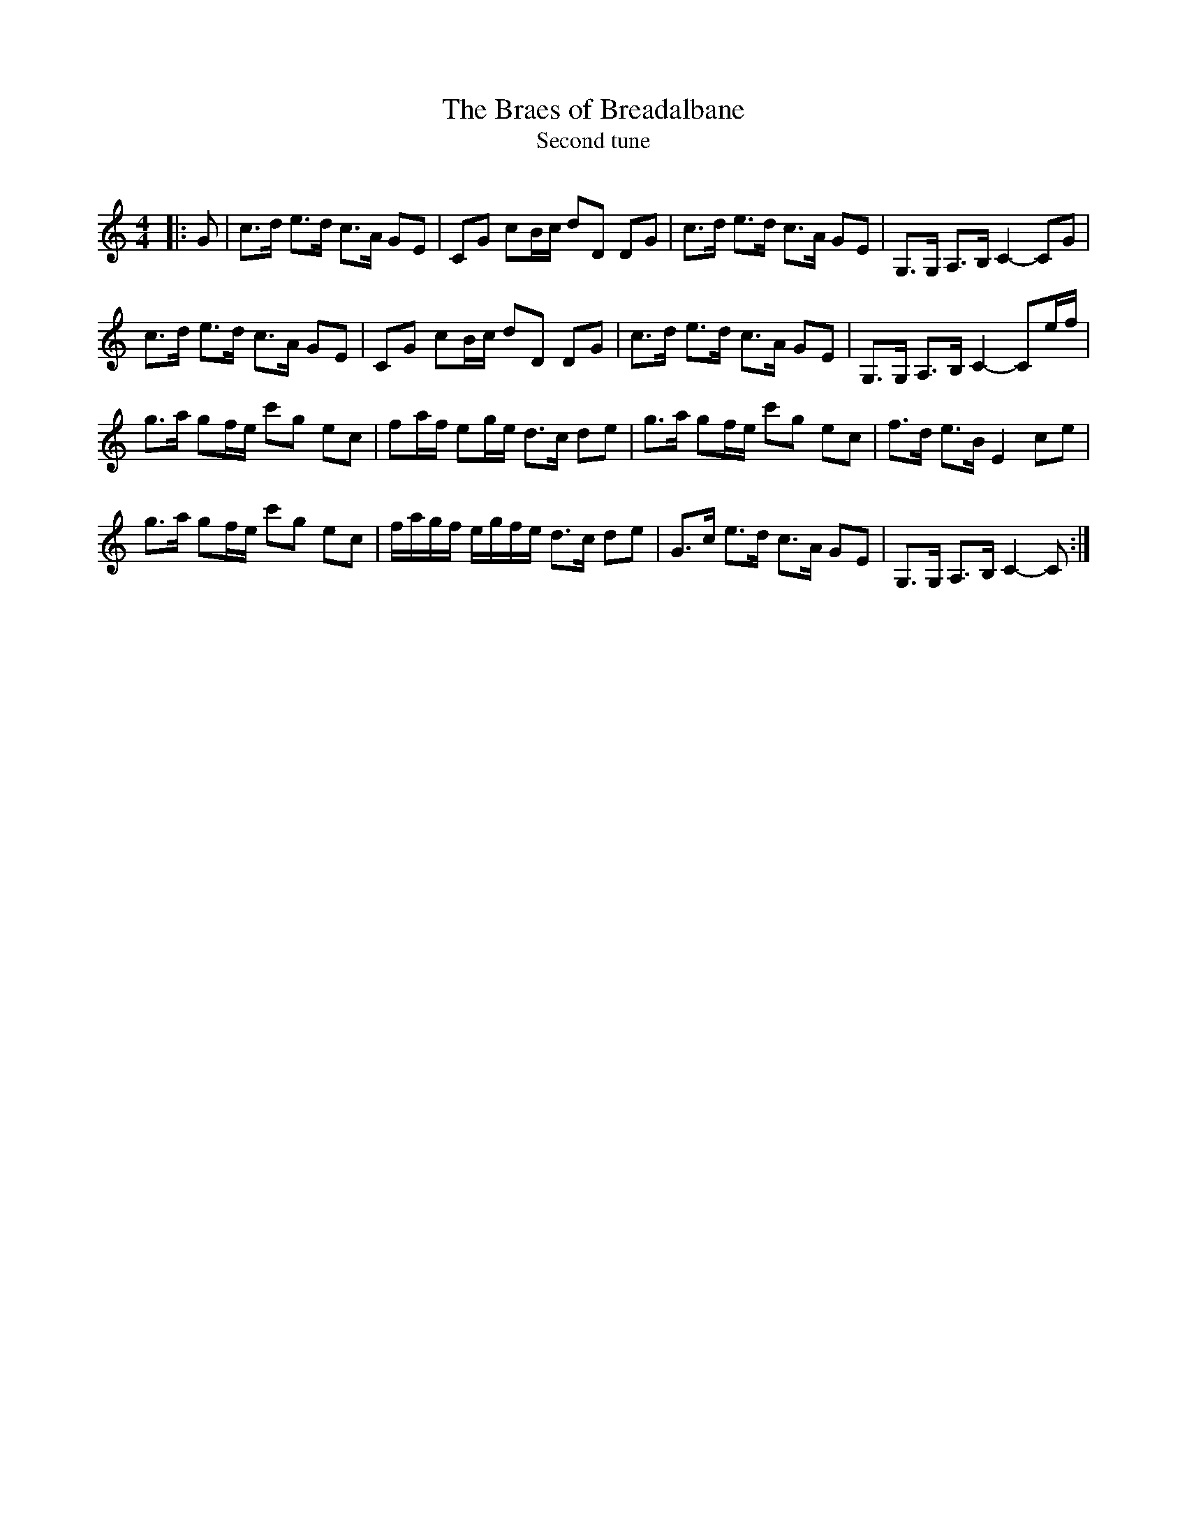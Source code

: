 X:1
T: The Braes of Breadalbane
T: Second tune
R:Strathspey
Q:128
K:C
M:4/4
L:1/16
|:G2|c3d e3d c3A G2E2|C2G2 c2Bc d2D2 D2G2|c3d e3d c3A G2E2|G,3G, A,3B, C4-C2G2|
c3d e3d c3A G2E2|C2G2 c2Bc d2D2 D2G2|c3d e3d c3A G2E2|G,3G, A,3B, C4-C2ef|
g3a g2fe c'2g2 e2c2|f2af e2ge d3c d2e2|g3a g2fe c'2g2 e2c2|f3d e3B E4-c2e2|
g3a g2fe c'2g2 e2c2|fagf egfe d3c d2e2|G3c e3d c3A G2E2|G,3G, A,3B, C4-C2:|
